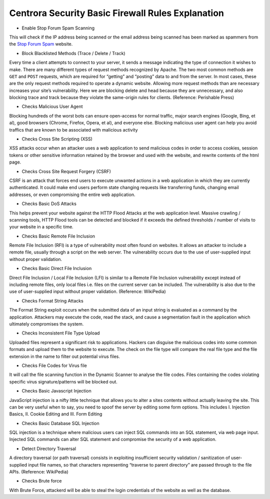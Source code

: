 Centrora Security Basic Firewall Rules Explanation
****************************************************************

* Enable Stop Forum Spam Scanning

This will check if the IP address being scanned or the email address being scanned has been marked as spammers from the `Stop Forum Spam <http://stopforumspam.com/>`_ website.

* Block Blacklisted Methods (Trace / Delete / Track)

Every time a client attempts to connect to your server, it sends a message indicating the type of connection it wishes to make. There are many different types of request methods recognized by Apache. The two most common methods are ``GET`` and ``POST`` requests, which are required for “getting” and “posting” data to and from the server. In most cases, these are the only request methods required to operate a dynamic website. Allowing more request methods than are necessary increases your site’s vulnerability. Here we are blocking delete and head because they are unnecessary, and also blocking trace and track because they violate the same-origin rules for clients. (Reference: Perishable Press)

* Checks Malicious User Agent

Blocking hundreds of the worst bots can ensure open-access for normal traffic, major search engines (Google, Bing, et al), good browsers (Chrome, Firefox, Opera, et al), and everyone else. Blocking malicious user agent can help you avoid traffics that are known to be associated with malicious activity

* Checks Cross Site Scripting (XSS)

XSS attacks occur when an attacker uses a web application to send malicious codes in order to access cookies, session tokens or other sensitive information retained by the browser and used with the website, and rewrite contents of the html page. 

* Checks Cross Site Request Forgery (CSRF)

CSRF is an attack that forces end users to execute unwanted actions in a web application in which they are currently authenticated. It could make end users perform state changing requests like transferring funds, changing email addresses, or even compromising the entire web application. 

* Checks Basic DoS Attacks

This helps prevent your website against the HTTP Flood Attacks at the web application level. Massive crawling / scanning tools, HTTP Flood tools can be detected and blocked if it exceeds the defined thresholds / number of visits to your website in a specific time.

* Checks Basic Remote File Inclusion

Remote File Inclusion (RFI) is a type of vulnerability most often found on websites. It allows an attacker to include a remote file, usually through a script on the web server. The vulnerability occurs due to the use of user-supplied input without proper validation.

* Checks Basic Direct File Inclusion

Direct File Inclusion / Local File Inclusion (LFI) is similar to a Remote File Inclusion vulnerability except instead of including remote files, only local files i.e. files on the current server can be included. The vulnerability is also due to the use of user-supplied input without proper validation. (Reference: WikiPedia)

* Checks Format String Attacks

The Format String exploit occurs when the submitted data of an input string is evaluated as a command by the application. Attackers may execute the code, read the stack, and cause a segmentation fault in the application which ultimately compromises the system.

* Checks Inconsistent File Type Upload

Uploaded files represent a significant risk to applications. Hackers can disguise the malicious codes into some common formats and upload them to the website to execute. The check on the file type will compare the real file type and the file extension in the name to filter out potential virus files.

* Checks File Codes for Virus file

It will call the file scanning function in the Dynamic Scanner to analyse the file codes. Files containing the codes violating specific virus signature/patterns will be blocked out.

* Checks Basic Javascript Injection

JavaScript injection is a nifty little technique that allows you to alter a sites contents without actually leaving the site. This can be very useful when to say, you need to spoof the server by editing some form options. This includes I. Injection Basics, II. Cookie Editing and III. Form Editing

* Checks Basic Database SQL Injection

SQL injection is a technique where malicious users can inject SQL commands into an SQL statement, via web page input. Injected SQL commands can alter SQL statement and compromise the security of a web application.

* Detect Directory Traversal

A directory traversal (or path traversal) consists in exploiting insufficient security validation / sanitization of user-supplied input file names, so that characters representing “traverse to parent directory” are passed through to the file APIs. (Reference: WikiPedia)

* Checks Brute force

With Brute Force, attackerd will be able to steal the login credentials of the website as well as the database.